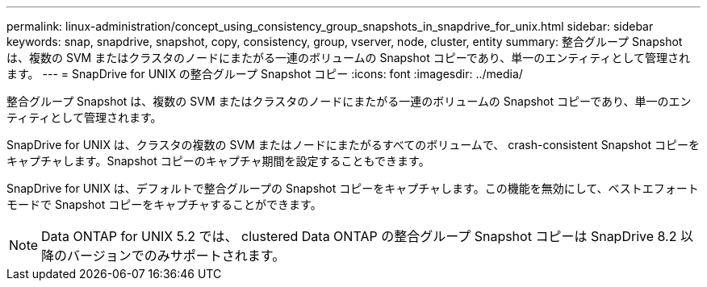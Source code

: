 ---
permalink: linux-administration/concept_using_consistency_group_snapshots_in_snapdrive_for_unix.html 
sidebar: sidebar 
keywords: snap, snapdrive, snapshot, copy, consistency, group, vserver, node, cluster, entity 
summary: 整合グループ Snapshot は、複数の SVM またはクラスタのノードにまたがる一連のボリュームの Snapshot コピーであり、単一のエンティティとして管理されます。 
---
= SnapDrive for UNIX の整合グループ Snapshot コピー
:icons: font
:imagesdir: ../media/


[role="lead"]
整合グループ Snapshot は、複数の SVM またはクラスタのノードにまたがる一連のボリュームの Snapshot コピーであり、単一のエンティティとして管理されます。

SnapDrive for UNIX は、クラスタの複数の SVM またはノードにまたがるすべてのボリュームで、 crash-consistent Snapshot コピーをキャプチャします。Snapshot コピーのキャプチャ期間を設定することもできます。

SnapDrive for UNIX は、デフォルトで整合グループの Snapshot コピーをキャプチャします。この機能を無効にして、ベストエフォートモードで Snapshot コピーをキャプチャすることができます。


NOTE: Data ONTAP for UNIX 5.2 では、 clustered Data ONTAP の整合グループ Snapshot コピーは SnapDrive 8.2 以降のバージョンでのみサポートされます。
